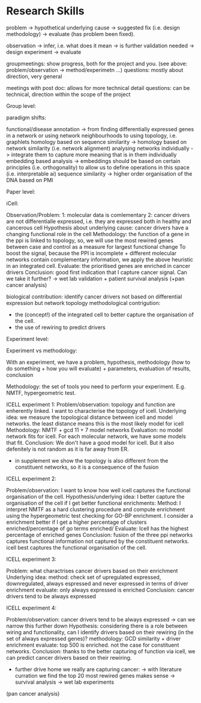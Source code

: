 * Research Skills

problem -> hypothetical underlying cause -> suggested fix (i.e. design methodology) -> evaluate (has problem been fixed).

observation -> infer, i.e. what does it mean -> is further validation needed -> design experiment -> evaluate

groupmeetings: show progress, both for the project and you. (see above: problem/observation -> method/experimetn ...) 
questions: mostly about direction, very general

meetings with post doc: allows for more technical detail 
questions: can be technical, direction within the scope of the project

Group level:


paradigm shifts:

functional/disease annotation -> from finding differentially expressed genes in a network or using network neighbourhoods to using topology, i.e. graphlets
homology based on sequence similarity -> homology based on network similarity (i.e. network alignment)
analysing networks individually -> integrate them to capture more meaning that is in them individually
embedding based analysis -> embeddings should be based on certain principles (i.e. orthogonality) to allow us to define operations in this space (i.e. interpretable ai)
sequence similarity -> higher order organisation of the DNA based on PMI


Paper level:

iCell:

Observation/Problem: 
1: molecular data is comlementary
2: cancer drivers are not differentialle expressed, i.e. they are expressed both in healthy and cancerous cell
Hypothesis about underlying cause: cancer drivers have a changing functional role in the cell
Methodology: the function of a gene in the ppi is linked to topology, so, we will use the most rewired genes between case and control as a measure for largest functional change
To boost the signal, because the PPI is incomplete + different molecular networks contain complementary information, we apply the above heuristic in an integrated cell.
Evaluate: the prioritised genes are enriched in cancer drivers 
Conclusion: good first indication that I capture cancer signal. Can we take it further? -> wet lab validation + patient survival analysis (+pan cancer analysis)

biological contribution: identify cancer drivers not based on differential expression but network topology
methodological contrigution: 
- the (concept!) of the integrated cell to better capture the organisation of the cell. 
- the use of rewiring to predict drivers
        

Experiment level:

Experiment vs methodology:

With an experiment, we have a problem, hypothesis, methodology (how to do something + how you will evaluate) + parameters, evaluation of results, conclusion 

Methodology: the set of tools you need to perform your experiment. E.g. NMTF, hypergeometric test.

ICELL experiment 1:
Problem/observation: topology and function are enherently linked. I want to characterise the topology of icell. 
Underlying idea: we measure the topological distance between icell and model networks. the least distance means this is the most likely model for icell
Methodology: NMTF + gcd 11 + 7 model networks
Evaluation: no model network fits for icell. For each molecular network, we have some models that fit.
Conclusion: We don't have a good model for icell. But it also defenitely is not random as it is far away from ER.

+ in supplement we show the topology is also different from the constituent networks, so it is a consequence of the fusion

ICELL experiment 2:

Problem/observation: I want to know how well icell captures the functional organisation of the cell.
Hypothesis/underlying idea: I better capture the organisation of the cell if I get better functional enrichments:
Method: I interpret NMTF as a hard clustering procedure and compute enrichment using the hypergeometric test checking for GO-BP enrichment.
        I consider a enrichment better if I get a higher percentage of clusters enriched/percentage of go terms enriched/
Evaluate: Icell has the highest percentage of enriched genes
Conclusion: fusion of the three ppi networks captures functional information not captured by the constituent networks. icell best captures the functional organisation of the cell. 

ICELL experiment 3:

Problem: what charactrises cancer drivers based on their enrichment
Underlying idea:
method: check set of upregulated expressed, downregulated, always espressed and never expressed in terms of driver enrichment
evaluate: only always expressed is enriched
Conclusion: cancer drivers tend to be always expressed

ICELL experiment 4:

Problem/observation: cancer drivers tend to be always expressed -> can we narrow this further down
Hypothesis: considering there is a role between wiring and functionality, can I identify drivers based on their rewiring (in the set of always expressed genes)?
methodology: GCD similarity + driver enrichment
evaluate: top 500 is enriched. not the case for constituent networks.
Conclusion: thanks to the better capturing of function via icell, we can predict cancer drivers based on their rewiring. 

+ further drive home we really are capturing cancer:
 -> with literature curration we find the top 20 most rewired genes makes sense
 -> survival analysis 
 -> wet lab experiments

(pan cancer analysis)
